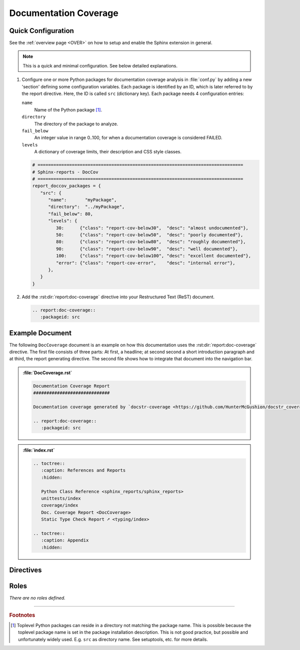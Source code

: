 .. _DOCCOV:

Documentation Coverage
######################

.. grid:: 2

   .. grid-item::
      :columns: 6

      :term:`Documentation coverage` counts how many publicly accessible members (packages, modules, classes, methods,
      functions, variables, ...) are documented using a Python :term:`doc-string`. Based on the count of possibly documented
      public members and the actual number of non-empty *doc-strings*, a percentage of documentation coverage can be computed.

      Documentation coverage is a measure of code quality, which expresses how well documented (completeness or documentation,
      but not necessarily quality/helpfulness of documentation) source code is. Well documented code helps to use and maintain
      the existing code base. It also allows for automated documentation generation.

      Depending on quality standards, a coverage goal (or limit) like 90% might be defined, which considers an overall
      documentation coverage less then 90% as FAILED. Such a limit might be enforced by maintainers or merge rules (via CI
      jobs). This ensures new code introduced by merge requests (pull requests) cannot decrease the once achieved overall
      project's code quality.

      .. code-block:: ReST

         .. report:doc-coverage::
            :packageid: src

      .. rubric:: Options

      :rst:dir:`class <report:code-coverage:class>` (optional)
        A list of space separated user-defined CSS class names, which are applied on the table.

   .. grid-item::
      :columns: 6

      .. image:: ../_static/DocCoverage.png


.. _DOCCOV/Quick:

Quick Configuration
*******************

See the :ref:`overview page <OVER>` on how to setup and enable the Sphinx extension in general.

.. note:: This is a quick and minimal configuration. See below detailed explanations.

1. Configure one or more Python packages for documentation coverage analysis in :file:`conf.py` by adding a new
   'section' defining some configuration variables. Each package is identified by an ID, which is later referred to by
   the report directive. Here, the ID is called ``src`` (dictionary key). Each package needs 4 configuration entries:

   ``name``
     Name of the Python package [#PkgNameVsPkgDir]_.

   ``directory``
     The directory of the package to analyze.

   ``fail_below``
     An integer value in range 0..100, for when a documentation coverage is considered FAILED.

   ``levels``
     A dictionary of coverage limits, their description and CSS style classes.

   .. code-block:: Python

      # ==============================================================================
      # Sphinx-reports - DocCov
      # ==============================================================================
      report_doccov_packages = {
         "src": {
            "name":       "myPackage",
            "directory":  "../myPackage",
            "fail_below": 80,
            "levels": {
               30:      {"class": "report-cov-below30",  "desc": "almost undocumented"},
               50:      {"class": "report-cov-below50",  "desc": "poorly documented"},
               80:      {"class": "report-cov-below80",  "desc": "roughly documented"},
               90:      {"class": "report-cov-below90",  "desc": "well documented"},
               100:     {"class": "report-cov-below100", "desc": "excellent documented"},
               "error": {"class": "report-cov-error",    "desc": "internal error"},
            },
         }
      }

2. Add the :rst:dir:`report:doc-coverage` directive into your Restructured Text (ReST) document.

   .. code-block:: ReST

      .. report:doc-coverage::
         :packageid: src


.. _DOCCOV/Example:

Example Document
****************

The following ``DocCoverage`` document is an example on how this documentation uses the :rst:dir:`report:doc-coverage`
directive. The first file consists of three parts: At first, a headline; at second second a short introduction paragraph
and at third, the report generating directive. The second file shows how to integrate that document into the navigation
bar.

.. admonition:: :file:`DocCoverage.rst`

   .. code-block:: ReST

      Documentation Coverage Report
      #############################

      Documentation coverage generated by `docstr-coverage <https://github.com/HunterMcGushion/docstr_coverage>`__.

      .. report:doc-coverage::
         :packageid: src

.. admonition:: :file:`index.rst`

   .. code-block:: ReST

      .. toctree::
         :caption: References and Reports
         :hidden:

         Python Class Reference <sphinx_reports/sphinx_reports>
         unittests/index
         coverage/index
         Doc. Coverage Report <DocCoverage>
         Static Type Check Report ➚ <typing/index>

      .. toctree::
         :caption: Appendix
         :hidden:


.. _DOCCOV/Directives:

Directives
**********

.. rst:directive:: report:doc-coverage

   Add a table summarizing the documentation coverage per Python source code file (packages and/or modules).

   .. rst:directive:option:: packageid

      An identifier referencing a dictionary entry in the configuration variable ``report_doccov_packages`` defined in
      :file:`conf.py`.

   .. rst:directive:option:: legend

      Describes if and where to add a legend. Possible values: ``no_legend``, ``top``, ``bottom``, ``both``.

.. rst:directive:: report:doc-coverage-legend

   .. rst:directive:option:: style

      Specifies the legend style. Default is ``horizontal-table``.

      Possible values:

      * ``default``
      * ``horizontal-table``
      * ``vertical-table``


.. _DOCCOV/Roles:

Roles
*****

*There are no roles defined.*

---------------------------------

.. rubric:: Footnotes

.. [#PkgNameVsPkgDir] Toplevel Python packages can reside in a directory not matching the package name. This is possible
   because the toplevel package name is set in the package installation description. This is not good practice, but
   possible and unfortunately widely used. E.g. ``src`` as directory name. See setuptools, etc. for more details.
